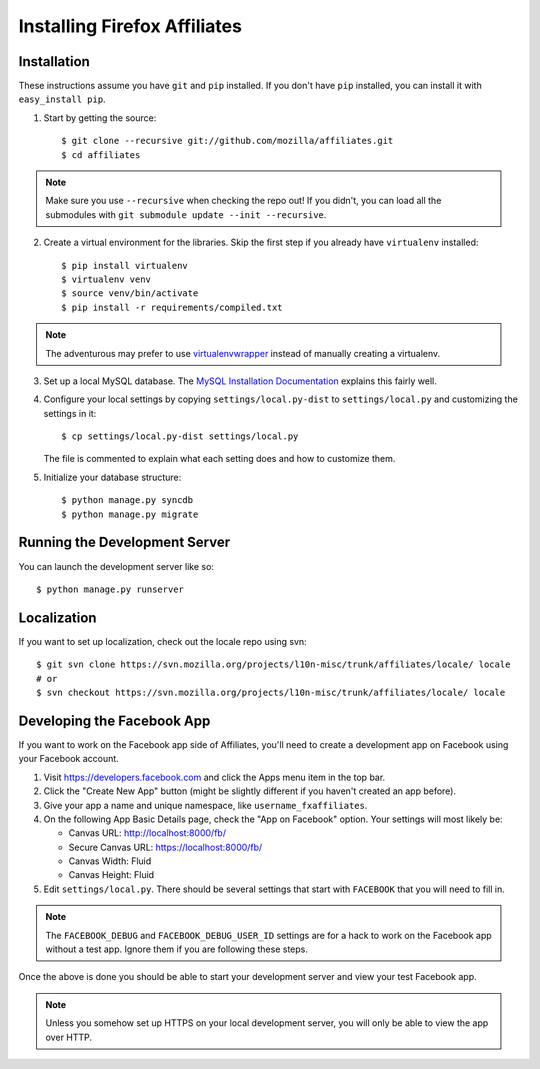 Installing Firefox Affiliates
=============================

Installation
------------

These instructions assume you have ``git`` and ``pip`` installed. If you don't
have ``pip`` installed, you can install it with ``easy_install pip``.

1. Start by getting the source::

    $ git clone --recursive git://github.com/mozilla/affiliates.git
    $ cd affiliates

.. note:: Make sure you use ``--recursive`` when checking the repo out! If you
   didn't, you can load all the submodules with ``git submodule update --init
   --recursive``.

2. Create a virtual environment for the libraries. Skip the first step if you
   already have ``virtualenv`` installed::

    $ pip install virtualenv
    $ virtualenv venv
    $ source venv/bin/activate
    $ pip install -r requirements/compiled.txt

.. note:: The adventurous may prefer to use virtualenvwrapper_ instead of
   manually creating a virtualenv.

3. Set up a local MySQL database. The `MySQL Installation Documentation`_
   explains this fairly well.

4. Configure your local settings by copying ``settings/local.py-dist`` to
   ``settings/local.py`` and customizing the settings in it::

    $ cp settings/local.py-dist settings/local.py

   The file is commented to explain what each setting does and how to customize
   them.

5. Initialize your database structure::

    $ python manage.py syncdb
    $ python manage.py migrate

Running the Development Server
------------------------------

You can launch the development server like so::

    $ python manage.py runserver

Localization
------------

If you want to set up localization, check out the locale repo using svn::

    $ git svn clone https://svn.mozilla.org/projects/l10n-misc/trunk/affiliates/locale/ locale
    # or
    $ svn checkout https://svn.mozilla.org/projects/l10n-misc/trunk/affiliates/locale/ locale

.. _virtualenvwrapper: http://www.doughellmann.com/projects/virtualenvwrapper/
.. _MySQL Installation Documentation: http://dev.mysql.com/doc/refman/5.6/en/installing.html

Developing the Facebook App
---------------------------

If you want to work on the Facebook app side of Affiliates, you'll need to
create a development app on Facebook using your Facebook account.

1. Visit https://developers.facebook.com and click the Apps menu item in the top
   bar.

2. Click the "Create New App" button (might be slightly different if you haven't
   created an app before).

3. Give your app a name and unique namespace, like ``username_fxaffiliates``.

4. On the following App Basic Details page, check the "App on Facebook" option.
   Your settings will most likely be:

   * Canvas URL: http://localhost:8000/fb/
   * Secure Canvas URL: https://localhost:8000/fb/
   * Canvas Width: Fluid
   * Canvas Height: Fluid

5. Edit ``settings/local.py``. There should be several settings that start with
   ``FACEBOOK`` that you will need to fill in.

.. note:: The ``FACEBOOK_DEBUG`` and ``FACEBOOK_DEBUG_USER_ID`` settings are for
   a hack to work on the Facebook app without a test app. Ignore them if you are
   following these steps.

Once the above is done you should be able to start your development server and
view your test Facebook app.

.. note:: Unless you somehow set up HTTPS on your local development server, you
   will only be able to view the app over HTTP.
